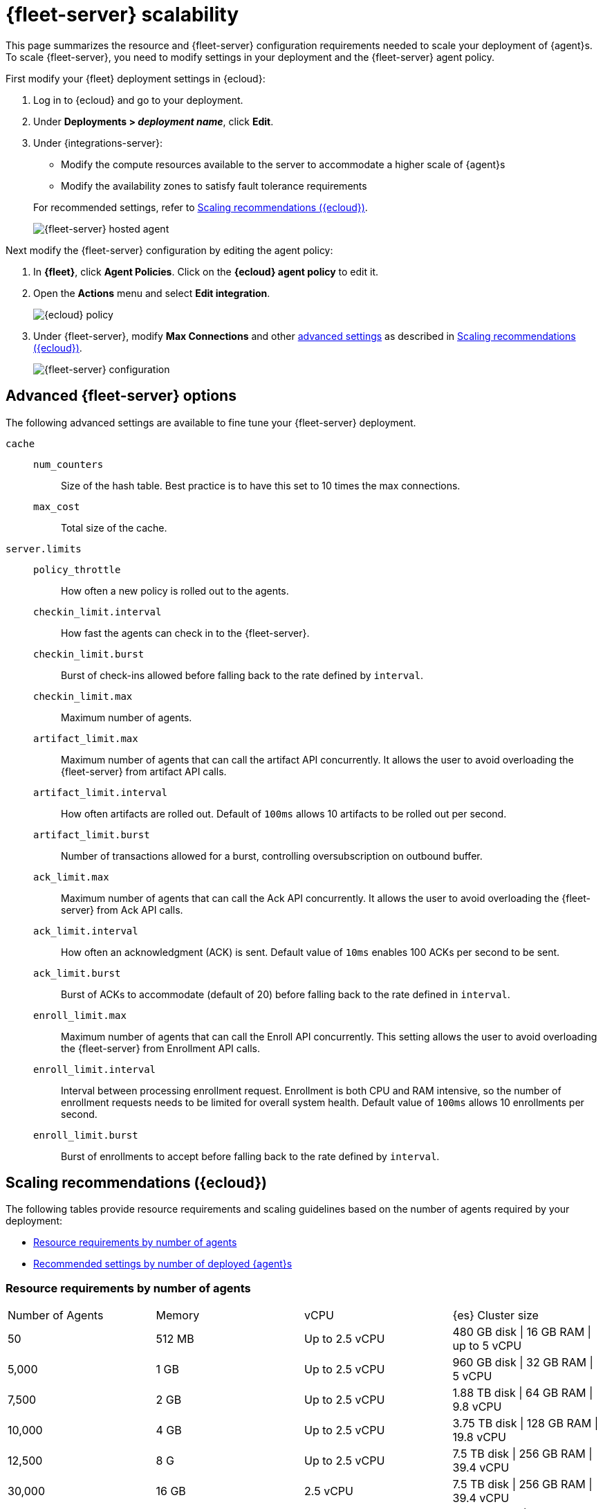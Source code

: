 [[fleet-server-scalability]]
= {fleet-server} scalability

This page summarizes the resource and {fleet-server} configuration
requirements needed to scale your deployment of {agent}s. To scale
{fleet-server}, you need to modify settings in your deployment and the
{fleet-server} agent policy.

First modify your {fleet} deployment settings in {ecloud}:

. Log in to {ecloud} and go to your deployment.

. Under *Deployments > _deployment name_*, click *Edit*.

. Under {integrations-server}:
+
--
* Modify the compute resources available to the server to accommodate a higher
scale of {agent}s
* Modify the availability zones to satisfy fault tolerance requirements

For recommended settings, refer to <<scaling-recommendations>>.

[role="screenshot"]
image::images/fleet-server-hosted-container.png[{fleet-server} hosted agent]
--

Next modify the {fleet-server} configuration by editing the agent policy: 

. In *{fleet}*, click *Agent Policies*. Click on the *{ecloud} agent policy* to
edit it.

. Open the *Actions* menu and select *Edit integration*.
+
[role="screenshot"]
image::images/elastic-cloud-agent-policy.png[{ecloud} policy]

. Under {fleet-server}, modify *Max Connections* and other
<<fleet-server-configuration,advanced settings>> as described in
<<scaling-recommendations>>. 
+
[role="screenshot"]
image::images/fleet-server-configuration.png[{fleet-server} configuration]

[discrete]
[[fleet-server-configuration]]
== Advanced {fleet-server} options

The following advanced settings are available to fine tune your {fleet-server}
deployment.

`cache`::

`num_counters`:::
Size of the hash table. Best practice is to have this set to 10 times the max
connections.

`max_cost`:::
Total size of the cache.

`server.limits`::
`policy_throttle`:::
How often a new policy is rolled out to the agents.

`checkin_limit.interval`:::
How fast the agents can check in to the {fleet-server}.

`checkin_limit.burst`:::
Burst of check-ins allowed before falling back to the rate defined by
`interval`.

`checkin_limit.max`:::
Maximum number of agents.

`artifact_limit.max`:::
Maximum number of agents that can call the artifact API concurrently. It allows
the user to avoid overloading the {fleet-server} from artifact API calls.

`artifact_limit.interval`:::
How often artifacts are rolled out. Default of `100ms` allows 10 artifacts to be
rolled out per second.

`artifact_limit.burst`:::
Number of transactions allowed for a burst, controlling oversubscription on
outbound buffer.

`ack_limit.max`:::
Maximum number of agents that can call the Ack API concurrently. It allows the
user to avoid overloading the {fleet-server} from Ack API calls.

`ack_limit.interval`:::
How often an acknowledgment (ACK) is sent. Default value of `10ms` enables 100
ACKs per second to be sent.

`ack_limit.burst`:::
Burst of ACKs to accommodate (default of 20) before falling back to the rate
defined in `interval`.

`enroll_limit.max`:::
Maximum number of agents that can call the Enroll API concurrently. This setting
allows the user to avoid overloading the {fleet-server} from Enrollment API
calls.

`enroll_limit.interval`:::
Interval between processing enrollment request. Enrollment is both CPU and RAM
intensive, so the number of enrollment requests needs to be limited for overall
system health. Default value of `100ms` allows 10 enrollments per second.

`enroll_limit.burst`:::
Burst of enrollments to accept before falling back to the rate defined by
`interval`.

[discrete]
[[scaling-recommendations]]
== Scaling recommendations ({ecloud})

The following tables provide resource requirements and scaling guidelines based
on the number of agents required by your deployment:

* <<resource-requirements-by-number-agents>>
* <<recommend-settings-scaling-agents>>

// TODO: Confirm that these recommendations are current. The values don't match
// the drop-down lists in the latest version of {ecloud}. 

[discrete]
[[resource-requirements-by-number-agents]]
=== Resource requirements by number of agents
|===
| Number of Agents | Memory       | vCPU           | {es} Cluster size
| 50               | 512 MB       | Up to 2.5 vCPU | 480 GB disk \| 16 GB RAM \| up to 5 vCPU
| 5,000            | 1 GB         | Up to 2.5 vCPU | 960 GB disk \| 32 GB RAM \| 5 vCPU
| 7,500            | 2 GB         | Up to 2.5 vCPU | 1.88 TB disk \| 64 GB RAM \| 9.8 vCPU
| 10,000           | 4 GB         | Up to 2.5 vCPU | 3.75 TB disk \| 128 GB RAM \| 19.8 vCPU
| 12,500           | 8 G          | Up to 2.5 vCPU | 7.5 TB disk \| 256 GB RAM \| 39.4 vCPU
| 30,000           | 16 GB        | 2.5 vCPU       | 7.5 TB disk \| 256 GB RAM \| 39.4 vCPU
| 50,000           | 32 GB        | 2.5 vCPU       | 11.25 TB disk \| 384 GB RAM \|59.2 vCPU
|===


[discrete]
[[recommend-settings-scaling-agents]]

=== Recommended settings by number of deployed {agent}s

TIP: You might need to scroll to the right to see all the table columns.

|===
// lint disable
|                      | *50*    | *5,000*  | *7,500*  | *10,000* | *12,500*  | *30,000*   | *50,000*
| *Max Connections*    | 100     | 7,000    | 10,000   | 20,000   | 32,000    | 32,000     | 32,000
8+s| Cache settings
| `num_counters`       | 2000    | 20000    | 40000    | 80000     | 160000    | 160000    | 320000
| `max_cost`           | 2097152 | 20971520 | 50971520 | 104857600 | 209715200 | 209715200 | 209715200
8+s| Server limits
| `policy_throttle`    | 200ms   | 50ms     | 10ms     | 5ms       | 5ms       | 2ms       | 5ms
8+| `checkin_limit:`
>| `interval`          | 50ms    | 5ms      | 2ms      | 1ms       | 500us     | 500us     | 500us
>| `burst`             | 25      | 500      | 1000     | 2000      | 4000      | 4000      | 4000
>| `max`               | 100     | 5001     | 7501     | 10001     | 12501     | 15001     | 25001
8+|`artifact_limit:`
>| `interval`          | 100ms   | 5ms      | 2ms      | 1ms       | 500us     | 500us     | 500us
>| `burst`             | 10      | 500      | 1000     | 2000      | 4000      | 4000      | 4000
>| `max`               | 10      | 1000     | 2000     | 4000      | 8000      | 8000      | 8000
8+| `ack_limit:`
>| `interval`          | 10ms    | 4ms      | 2ms      | 1ms       | 500us     | 500us     | 500us
>| `burst`             | 20      | 500      | 1000     | 2000      | 4000      | 4000      | 4000
>| `max`               | 20      | 1000     | 2000     | 4000      | 8000      | 8000      | 8000
8+| `enroll_limit:`
>| `interval`          | 100ms   | 20ms     | 10ms     | 10ms      | 10ms      | 10ms      | 10ms
>| `burst`             | 5       | 50       | 100      | 100       | 100       | 100       | 100
>| `max`               | 10      | 100      | 200      | 200       | 200       | 200       | 200
8+s| Server runtime settings
| `gc_percent`         | 20      | 20       | 20       | 20        | 20        | 20        | 20
// lint enable
|===
